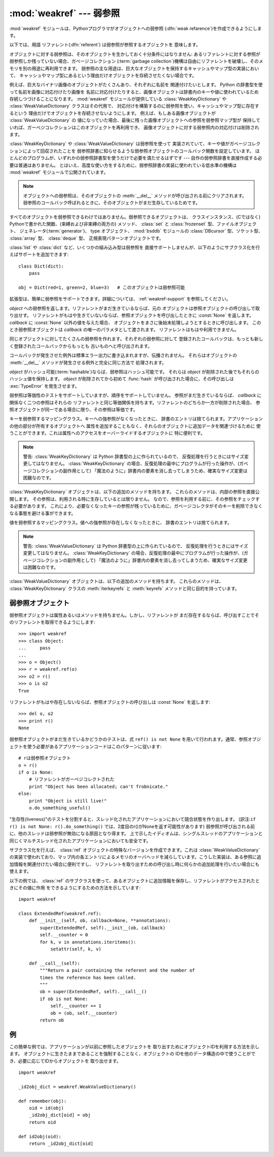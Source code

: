 :mod:`weakref` --- 弱参照
=========================

.. module:: weakref
   :synopsis: 弱参照と弱辞書のサポート。
.. moduleauthor:: Fred L. Drake, Jr. <fdrake@acm.org>
.. moduleauthor:: Neil Schemenauer <nas@arctrix.com>
.. moduleauthor:: Martin von Lowis <martin@loewis.home.cs.tu-berlin.de>
.. sectionauthor:: Fred L. Drake, Jr. <fdrake@acm.org>


.. versionadded:: 2.1

:mod:`weakref` モジュールは、Pythonプログラマがオブジェクトへの弱参照
(:dfn:`weak refarence`)を作成できるようにします。

以下では、用語 リファレント(:dfn:`referent`) は弱参照が参照するオブジェクトを
意味します。

オブジェクトに対する弱参照は、そのオブジェクトを生かしておく十分条件にはなりません:
あるリファレントに対する参照が弱参照しか残っていない場合、ガベージコレクション
(:term:`garbage collection`)機構は自由にリファレントを破壊し、そのメモリを別の用途に再利用できます。
弱参照の主な用途は、巨大なオブジェクトを保持するキャッシュやマップ型の実装において、
キャッシュやマップ型にあるという理由だけオブジェクトを存続させたくない場合です。

例えば、巨大なバイナリ画像のオブジェクトがたくさんあり、それぞれに名前を
関連付けたいとします。 Python の辞書型を使って名前を画像に対応付けたり画像を
名前に対応付けたりすると、画像オブジェクトは辞書内のキーや値に使われているため
存続しつづけることになります。 :mod:`weakref` モジュールが提供している
:class:`WeakKeyDictionary` や :class:`WeakValueDictionary` クラスはその代用で、
対応付けを構築するのに弱参照を使い、キャッシュやマップ型に存在するという
理由だけでオブジェクトを存続させないようにします。
例えば、もしある画像オブジェクトが :class:`WeakValueDictionary` の
値になっていた場合、最後に残った画像オブジェクトへの参照を弱参照マップ型が
保持していれば、ガーベジコレクションはこのオブジェクトを再利用でき、
画像オブジェクトに対する弱参照内の対応付けは削除されます。

:class:`WeakKeyDictionary` や :class:`WeakValueDictionary` は弱参照を使って
実装されていて、キーや値がガベージコレクションによって回収されたことを
弱参照辞書に知らせるような弱参照オブジェクトのコールバック関数を設定しています。
ほとんどのプログラムが、いずれかの弱参照辞書型を使うだけで必要を満たせるはずです ---
自作の弱参照辞書を直接作成する必要は普通はありません。
とはいえ、高度な使い方をするために、弱参照辞書の実装に使われている低水準の機構は
:mod:`weakref` モジュールで公開されています。

.. .. note:
  
      Weak references to an object are cleared before the object's :meth:`__del__`
      is called, to ensure that the weak reference callback (if any) finds the
      object still alive.

.. note::

   オブジェクトへの弱参照は、そのオブジェクトの :meth:`__del__` メソッドが呼び出される\
   前にクリアされます。弱参照のコールバック呼ばれるときに、そのオブジェクトがまだ\
   生存しているためです。

すべてのオブジェクトを弱参照できるわけではありません。弱参照できるオブジェクトは、
クラスインスタンス、(Cではなく) Pythonで書かれた関数、(束縛および非束縛の両方の)
メソッド、 :class:`set` と :class:`frozenset` 型、ファイルオブジェクト、
ジェネレータ(:term:`generator`)、 type オブジェクト、 :mod:`bsddb` モジュールの
:class:`DBcursor` 型、ソケット型、 :class:`array` 型、 :class:`deque` 型、
正規表現パターンオブジェクトです。

.. versionchanged:: 2.4
   ファイル、ソケット、 :class:`array` 、および正規表現パターンのサポートを追加しました.

:class:`list` や :class:`dict` など、いくつかの組み込み型は弱参照を
直接サポートしませんが、以下のようにサブクラス化を行えばサポートを追加できます::

   class Dict(dict):
       pass

   obj = Dict(red=1, green=2, blue=3)   # このオブジェクトは弱参照可能

.. impl-detail::

   :class:`tuple` や :class:`long` など、他の組み込み型はサブクラス化しても
   弱参照をサポートしません。

拡張型は、簡単に弱参照をサポートできます。詳細については、 :ref:`weakref-support`
を参照してください。


.. class:: ref(object[, callback])

   *object* への弱参照を返します。リファレントがまだ生きているならば、元の
   オブジェクトは参照オブジェクトの呼び出しで取り出せす。
   リファレントがもはや生きていないならば、参照オブジェクトを呼び出したときに
   :const:`None` を返します。 *callback* に :const:`None` 以外の値を与えた場合、
   オブジェクトをまさに後始末処理しようとするときに呼び出します。
   このとき弱参照オブジェクトは *callback* の唯一のパラメタとして渡されます。
   リファレントはもはや利用できません。

   同じオブジェクトに対してたくさんの弱参照を作れます。それぞれの弱参照に対して
   登録されたコールバックは、もっとも新しく登録されたコールバックからもっとも
   古いものへと呼び出されます。

   コールバックが発生させた例外は標準エラー出力に書き込まれますが、伝播されません。
   それらはオブジェクトの :meth:`__del__` メソッドが発生させる例外と完全に同じ方法で
   処理されます。

   *object* がハッシュ可能(:term:`hashable`)ならば、弱参照はハッシュ可能です。
   それらは *object* が削除された後でもそれらのハッシュ値を保持します。
   *object* が削除されてから初めて :func:`hash` が呼び出された場合に、その呼び出しは
   :exc:`TypeError` を発生させます。

   弱参照は等価性のテストをサポートしていますが、順序をサポートしていません。
   参照がまだ生きているならば、 *callback* に関係なく二つの参照はそれらの
   リファレントと同じ等価関係を持ちます。リファレントのどちらか一方が削除された場合、
   参照オブジェクトが同一である場合に限り、その参照は等価です。

   .. versionchanged:: 2.4
      以前はファクトリでしたが、サブクラス化可能な型になりました。
      :class:`object` 型から導出されています.


.. function:: proxy(object[, callback])

   弱参照を使う *object* へのプロキシを返します。
   弱参照オブジェクトを明示的な参照外しをしながら利用する代わりに、多くのケースで
   プロキシを利用することができます。
   返されるオブジェクトは、 *object* が呼び出し可能かどうかによって、 ``ProxyType``
   または ``CallableProxyType`` のどちらかの型を持ちます。
   プロキシオブジェクトはリファレントに関係なくハッシュ可能(:term:`hashable`)ではありません。
   これによって、それらの基本的な変更可能という性質による多くの問題を避けています。
   そして、辞書のキーとしての利用を妨げます。
   *callback* は :func:`ref` 関数の同じ名前のパラメータと同じものです。

   .. note::

      訳注: リファレントが変更不能型であっても、プロキシはリファレントが消えるという
      状態の変更があるために、変更可能型です。

.. function:: getweakrefcount(object)

   *object* を参照する弱参照とプロキシの数を返します。


.. function:: getweakrefs(object)

   *object* を参照するすべての弱参照とプロキシオブジェクトのリストを返します。


.. class:: WeakKeyDictionary([dict])

   キーを弱参照するマッピングクラス。キーへの強参照がなくなったときに、
   辞書のエントリは捨てられます。アプリケーションの他の部分が所有するオブジェクトへ
   属性を追加することもなく、それらのオブジェクトに追加データを関連づけるために
   使うことができます。これは属性へのアクセスをオーバーライドするオブジェクトに
   特に便利です。

   .. note::

      警告: :class:`WeakKeyDictionary` は Python 辞書型の上に作られているので、
      反復処理を行うときにはサイズ変更してはなりません。 :class:`WeakKeyDictionary`
      の場合、反復処理の最中にプログラムが行った操作が、(ガベージコレクションの副作用として)
      「魔法のように」辞書内の要素を消し去ってしまうため、確実なサイズ変更は困難なのです。

:class:`WeakKeyDictionary` オブジェクトは、以下の追加のメソッドを持ちます。
これらのメソッドは、内部の参照を直接公開します。
その参照は、利用される時に生存しているとは限りません。
なので、参照を利用する前に、その参照をチェックする必要があります。
これにより、必要なくなったキーの参照が残っているために、ガベージコレクタがそのキー\
を削除できなくなる事態を避ける事ができます。

.. method:: WeakKeyDictionary.iterkeyrefs()

   .. Return an :term:`iterator` that yields the weak references to the keys.

   キーへの弱参照を生成する :term:`iterator` を返します。

   .. versionadded:: 2.5

.. method:: WeakKeyDictionary.keyrefs()

   .. Return a list of weak references to the keys.

   キーへの弱参照のリストを返します。

   .. versionadded:: 2.5


.. class:: WeakValueDictionary([dict])

   値を弱参照するマッピングクラス。値への強参照が存在しなくなったときに、
   辞書のエントリは捨てられます。

   .. note::

      警告: :class:`WeakValueDictionary` は Python 辞書型の上に作られているので、
      反復処理を行うときにはサイズ変更してはなりません。 :class:`WeakKeyDictionary`
      の場合、反復処理の最中にプログラムが行った操作が、(ガベージコレクションの副作用として)
      「魔法のように」辞書内の要素を消し去ってしまうため、確実なサイズ変更は困難なのです。

.. :class:`WeakValueDictionary` objects have the following additional methods.
   These method have the same issues as the :meth:`iterkeyrefs` and :meth:`keyrefs`
   methods of :class:`WeakKeyDictionary` objects.

:class:`WeakValueDictionary` オブジェクトは、以下の追加のメソッドを持ちます。
これらのメソッドは、 :class:`WeakKeyDictionary` クラスの :meth:`iterkeyrefs`
と :meth:`keyrefs` メソッドと同じ目的を持っています。

.. method:: WeakValueDictionary.itervaluerefs()

   .. Return an :term:`iterator` that yields the weak references to the values.

   値への弱参照を生成するイテレータ(:term:`iterator`)を返します。

   .. versionadded:: 2.5


.. method:: WeakValueDictionary.valuerefs()

   .. Return a list of weak references to the values.

   値への弱参照のリストを返します。

   .. versionadded:: 2.5


.. data:: ReferenceType

   弱参照オブジェクトのための型オブジェクト。


.. data:: ProxyType

   呼び出し可能でないオブジェクトのプロキシのための型オブジェクト。


.. data:: CallableProxyType

   呼び出し可能なオブジェクトのプロキシのための型オブジェクト。


.. data:: ProxyTypes

   プロキシのためのすべての型オブジェクトを含むシーケンス。
   これは両方のプロキシ型の名前付けに依存しないで、オブジェクトがプロキシかどうかのテストをより簡単にできます。


.. exception:: ReferenceError

   プロキシオブジェクトが使われても、元のオブジェクトがガベージコレクション
   されてしまっているときに発生する例外。これは標準の :exc:`ReferenceError` 例外と同じです。


.. seealso::

   :pep:`0205` - Weak References
      この機能の提案と理論的根拠。初期の実装と他の言語における類似の機能についての情報へのリンクを含んでいます。


.. _weakref-objects:

弱参照オブジェクト
------------------

弱参照オブジェクトは属性あるいはメソッドを持ちません。しかし、リファレントが
まだ存在するならば、呼び出すことでそのリファレントを取得できるようにします::

   >>> import weakref
   >>> class Object:
   ...     pass
   ...
   >>> o = Object()
   >>> r = weakref.ref(o)
   >>> o2 = r()
   >>> o is o2
   True

リファレントがもはや存在しないならば、参照オブジェクトの呼び出しは :const:`None` を返します::

   >>> del o, o2
   >>> print r()
   None

弱参照オブジェクトがまだ生きているかどうかのテストは、式 ``ref() is not None``
を用いて行われます。通常、参照オブジェクトを使う必要があるアプリケーションコードはこのパターンに従います::

   # rは弱参照オブジェクト
   o = r()
   if o is None:
       # リファレントがガーベジコレクトされた
       print "Object has been allocated; can't frobnicate."
   else:
       print "Object is still live!"
       o.do_something_useful()

"生存性(liveness)"のテストを分割すると、スレッド化されたアプリケーションにおいて競合状態を作り出します。
(訳注:``if r() is not None: r().do_something()`` では、2度目のr()がNoneを返す可能性があります)
弱参照が呼び出される前に、他のスレッドは弱参照が無効になる原因となり得ます。
上で示したイディオムは、シングルスレッドのアプリケーションと同じくマルチスレッド化されたアプリケーションにおいても安全です。

サブクラス化を行えば、 :class:`ref` オブジェクトの特殊なバージョンを作成できます。これは :class:`WeakValueDictionary`
の実装で使われており、マップ内の各エントリによるメモリのオーバヘッドを減らしています。こうした実装は、ある参照に追加情報を関連付けたい場合に便利ですし、
リファレントを取り出すための呼び出し時に何らかの追加処理を行いたい場合にも使えます。

以下の例では、 :class:`ref` のサブクラスを使って、あるオブジェクトに追加情報を保存し、リファレントがアクセスされたときにその値に作用
をできるようにするための方法を示しています::

   import weakref

   class ExtendedRef(weakref.ref):
       def __init__(self, ob, callback=None, **annotations):
           super(ExtendedRef, self).__init__(ob, callback)
           self.__counter = 0
           for k, v in annotations.iteritems():
               setattr(self, k, v)

       def __call__(self):
           """Return a pair containing the referent and the number of
           times the reference has been called.
           """
           ob = super(ExtendedRef, self).__call__()
           if ob is not None:
               self.__counter += 1
               ob = (ob, self.__counter)
           return ob

.. _weakref-example:

例
--

この簡単な例では、アプリケーションが以前に参照したオブジェクトを
取り出すためにオブジェクトIDを利用する方法を示します。
オブジェクトに生きたままであることを強制することなく、オブジェクトの
IDを他のデータ構造の中で使うことができ、必要に応じてIDからオブジェクトを
取り出せます。

.. Example contributed by Tim Peters

::

   import weakref

   _id2obj_dict = weakref.WeakValueDictionary()

   def remember(obj):
       oid = id(obj)
       _id2obj_dict[oid] = obj
       return oid

   def id2obj(oid):
       return _id2obj_dict[oid]

